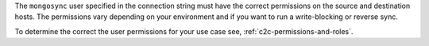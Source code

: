 The ``mongosync`` user specified in the connection string must have the
correct permissions on the source and destination hosts. The permissions
vary depending on your environment and if you want to run a
write-blocking or reverse sync.

To determine the correct the user permissions for your use case see,
:ref:`c2c-permissions-and-roles`.

